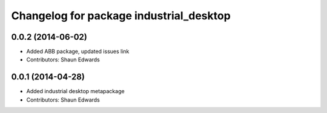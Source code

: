 ^^^^^^^^^^^^^^^^^^^^^^^^^^^^^^^^^^^^^^^^
Changelog for package industrial_desktop
^^^^^^^^^^^^^^^^^^^^^^^^^^^^^^^^^^^^^^^^

0.0.2 (2014-06-02)
------------------
* Added ABB package, updated issues link
* Contributors: Shaun Edwards

0.0.1 (2014-04-28)
------------------
* Added industrial desktop metapackage
* Contributors: Shaun Edwards
